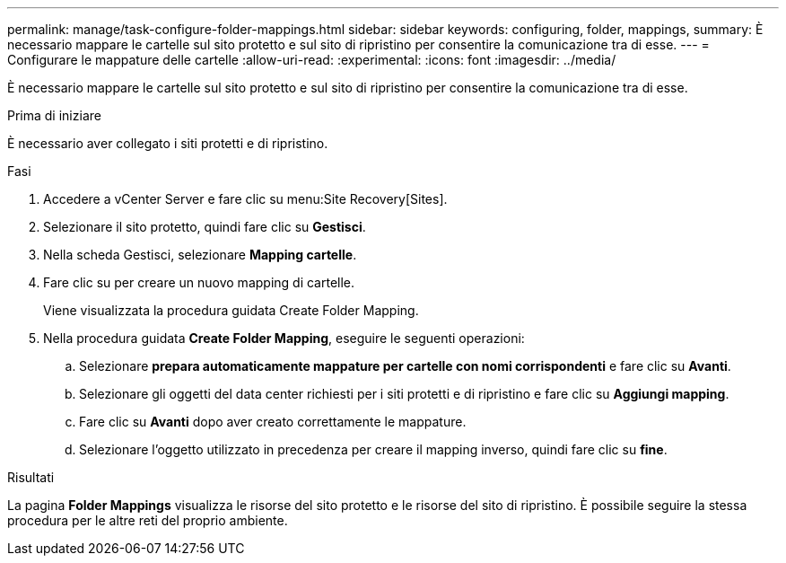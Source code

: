 ---
permalink: manage/task-configure-folder-mappings.html 
sidebar: sidebar 
keywords: configuring, folder, mappings, 
summary: È necessario mappare le cartelle sul sito protetto e sul sito di ripristino per consentire la comunicazione tra di esse. 
---
= Configurare le mappature delle cartelle
:allow-uri-read: 
:experimental: 
:icons: font
:imagesdir: ../media/


[role="lead"]
È necessario mappare le cartelle sul sito protetto e sul sito di ripristino per consentire la comunicazione tra di esse.

.Prima di iniziare
È necessario aver collegato i siti protetti e di ripristino.

.Fasi
. Accedere a vCenter Server e fare clic su menu:Site Recovery[Sites].
. Selezionare il sito protetto, quindi fare clic su *Gestisci*.
. Nella scheda Gestisci, selezionare *Mapping cartelle*.
. Fare clic suimage:../media/new-folder-mappings.gif[""] per creare un nuovo mapping di cartelle.
+
Viene visualizzata la procedura guidata Create Folder Mapping.

. Nella procedura guidata *Create Folder Mapping*, eseguire le seguenti operazioni:
+
.. Selezionare *prepara automaticamente mappature per cartelle con nomi corrispondenti* e fare clic su *Avanti*.
.. Selezionare gli oggetti del data center richiesti per i siti protetti e di ripristino e fare clic su *Aggiungi mapping*.
.. Fare clic su *Avanti* dopo aver creato correttamente le mappature.
.. Selezionare l'oggetto utilizzato in precedenza per creare il mapping inverso, quindi fare clic su *fine*.




.Risultati
La pagina *Folder Mappings* visualizza le risorse del sito protetto e le risorse del sito di ripristino. È possibile seguire la stessa procedura per le altre reti del proprio ambiente.
